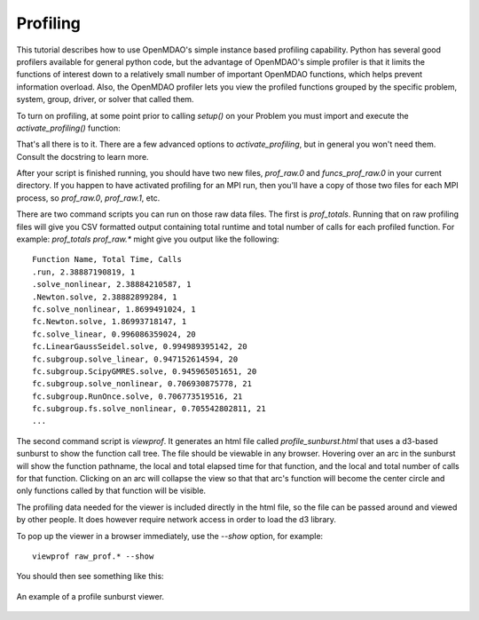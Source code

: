 .. _OpenMDAO-Profiling:

=========
Profiling
=========

This tutorial describes how to use OpenMDAO's simple instance based profiling
capability.  Python has several good profilers available for general python
code, but the advantage of OpenMDAO's simple profiler is that it limits the
functions of interest down to a relatively small number of important OpenMDAO
functions, which helps prevent information overload.  Also, the OpenMDAO
profiler lets you view the profiled functions grouped by the specific
problem, system, group, driver, or solver that called them.

To turn on profiling, at some point prior to calling `setup()` on your Problem
you must import and execute the `activate_profiling()` function:

.. testcode:: profile_activate

    from openmdao.api import activate_profiling
    activate_profiling()


That's all there is to it.  There are a few advanced options to
`activate_profiling`, but in general you won't need them.  Consult the
docstring to learn more.

After your script is finished running, you should have two new files,
`prof_raw.0` and `funcs_prof_raw.0` in your current directory.  If you happen
to have activated profiling for an MPI run, then you'll have a copy of those
two files for each MPI process, so `prof_raw.0`, `prof_raw.1`, etc.

There are two command scripts you can run on those raw data files.  The first
is `prof_totals`.  Running that on raw profiling files will give you CSV
formatted output containing total runtime and total number of calls for
each profiled function.  For example: `prof_totals prof_raw.*` might
give you output like the following:

::

    Function Name, Total Time, Calls
    .run, 2.38887190819, 1
    .solve_nonlinear, 2.38884210587, 1
    .Newton.solve, 2.38882899284, 1
    fc.solve_nonlinear, 1.8699491024, 1
    fc.Newton.solve, 1.86993718147, 1
    fc.solve_linear, 0.996086359024, 20
    fc.LinearGaussSeidel.solve, 0.994989395142, 20
    fc.subgroup.solve_linear, 0.947152614594, 20
    fc.subgroup.ScipyGMRES.solve, 0.945965051651, 20
    fc.subgroup.solve_nonlinear, 0.706930875778, 21
    fc.subgroup.RunOnce.solve, 0.706773519516, 21
    fc.subgroup.fs.solve_nonlinear, 0.705542802811, 21
    ...


The second command script is `viewprof`.  It generates an html file called
`profile_sunburst.html` that
uses a d3-based sunburst to show the function call tree. The file should
be viewable in any browser. Hovering over an arc in the sunburst will show the
function pathname, the local and total elapsed time for that function, and the
local and total number of calls for that function.  Clicking on an arc will
collapse the view so that that arc's function will become the center
circle and only functions called by that function will be visible.

The profiling data needed for the viewer is included directly in the html file,
so the file can be passed around and viewed by other people.  It does
however require network access in order to load the d3 library.

To pop up the viewer in a browser immediately, use the `--show` option, for
example:

::

    viewprof raw_prof.* --show


You should then see something like this:


.. figure:: profile_sunburst.png
   :align: center
   :alt: An example of a profile sunburst viewer

   An example of a profile sunburst viewer.
